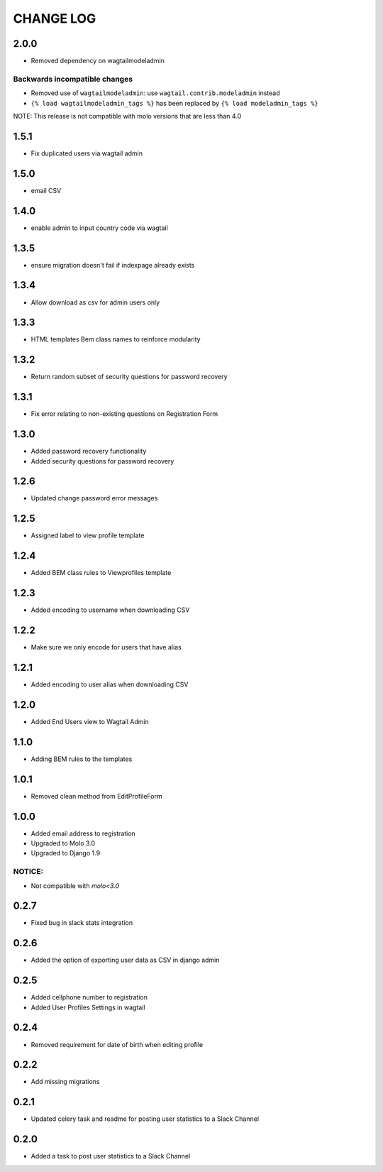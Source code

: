 CHANGE LOG
==========

2.0.0
-----
- Removed dependency on wagtailmodeladmin

Backwards incompatible changes
~~~~~~~~~~~~~~~~~~~~~~~~~~~~~~
- Removed use of ``wagtailmodeladmin``: use ``wagtail.contrib.modeladmin`` instead
- ``{% load wagtailmodeladmin_tags %}`` has been replaced by ``{% load modeladmin_tags %}``

NOTE: This release is not compatible with molo versions that are less than 4.0

1.5.1
-----
- Fix duplicated users via wagtail admin

1.5.0
-----
- email CSV

1.4.0
-----
- enable admin to input country code via wagtail

1.3.5
-----
- ensure migration doesn't fail if indexpage already exists

1.3.4
-----
- Allow download as csv for admin users only

1.3.3
-----
- HTML templates Bem class names to reinforce modularity

1.3.2
-----
- Return random subset of security questions for password recovery

1.3.1
-----
- Fix error relating to non-existing questions on Registration Form

1.3.0
-----
- Added password recovery functionality
- Added security questions for password recovery

1.2.6
-----
- Updated change password error messages

1.2.5
-----
- Assigned label to view profile template

1.2.4
-----
- Added BEM class rules to Viewprofiles template

1.2.3
-----
- Added encoding to username when downloading CSV

1.2.2
-----
- Make sure we only encode for users that have alias

1.2.1
-----
- Added encoding to user alias when downloading CSV

1.2.0
-----
- Added End Users view to Wagtail Admin

1.1.0
-----
- Adding BEM rules to the templates

1.0.1
-----
- Removed clean method from EditProfileForm

1.0.0
-----
- Added email address to registration
- Upgraded to Molo 3.0
- Upgraded to Django 1.9

NOTICE:
~~~~~~~
- Not compatible with `molo<3.0`


0.2.7
-----
- Fixed bug in slack stats integration

0.2.6
-----
- Added the option of exporting user data as CSV in django admin

0.2.5
-----
- Added cellphone number to registration
- Added User Profiles Settings in wagtail

0.2.4
-----
- Removed requirement for date of birth when editing profile

0.2.2
-----
- Add missing migrations

0.2.1
-----
- Updated celery task and readme for posting user statistics to a Slack Channel

0.2.0
-----
- Added a task to post user statistics to a Slack Channel

